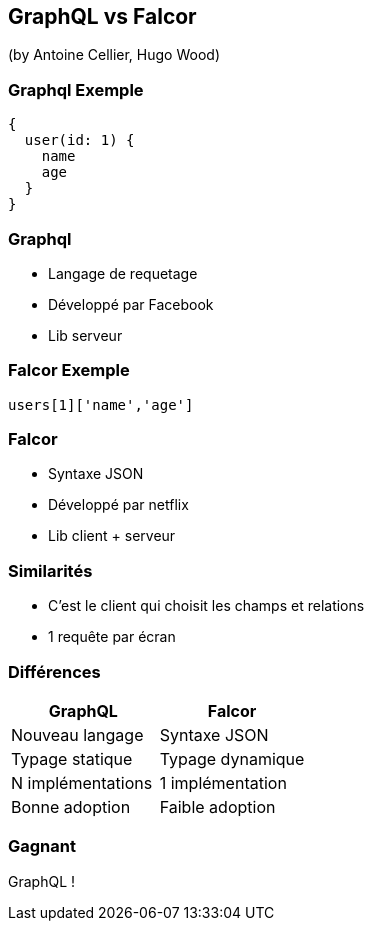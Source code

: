 == GraphQL vs Falcor
(by Antoine Cellier, Hugo Wood)

=== Graphql Exemple

[source,java]
----
{
  user(id: 1) {
    name
    age
  }
}
----

=== Graphql

* Langage de requetage
* Développé par Facebook
* Lib serveur


=== Falcor Exemple

[source,java]
----

users[1]['name','age']

----

=== Falcor

* Syntaxe JSON
* Développé par netflix
* Lib client + serveur



=== Similarités

* C'est le client qui choisit les champs et relations
* 1 requête par écran

=== Différences

|===
|GraphQL |Falcor

| Nouveau langage
| Syntaxe JSON

| Typage statique
| Typage dynamique

| N implémentations
| 1 implémentation

| Bonne adoption
| Faible adoption

|===

=== Gagnant

GraphQL !